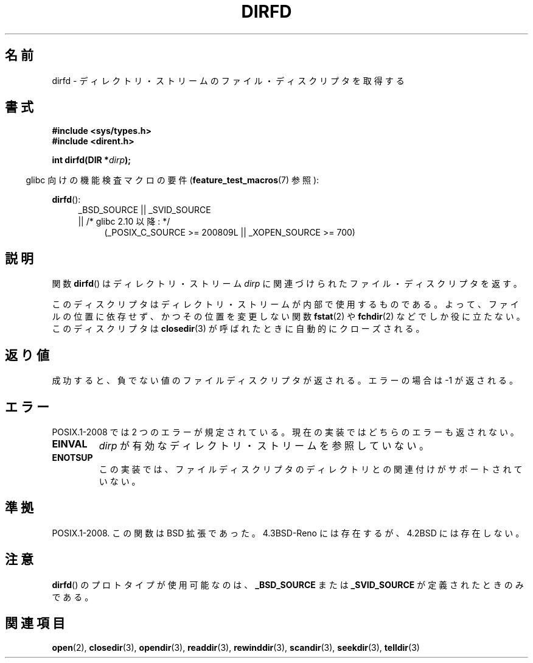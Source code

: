 .\" Copyright (C) 2002 Andries Brouwer (aeb@cwi.nl)
.\"
.\" Permission is granted to make and distribute verbatim copies of this
.\" manual provided the copyright notice and this permission notice are
.\" preserved on all copies.
.\"
.\" Permission is granted to copy and distribute modified versions of this
.\" manual under the conditions for verbatim copying, provided that the
.\" entire resulting derived work is distributed under the terms of a
.\" permission notice identical to this one.
.\"
.\" Since the Linux kernel and libraries are constantly changing, this
.\" manual page may be incorrect or out-of-date.  The author(s) assume no
.\" responsibility for errors or omissions, or for damages resulting from
.\" the use of the information contained herein.  The author(s) may not
.\" have taken the same level of care in the production of this manual,
.\" which is licensed free of charge, as they might when working
.\" professionally.
.\"
.\" Formatted or processed versions of this manual, if unaccompanied by
.\" the source, must acknowledge the copyright and authors of this work.
.\"
.\"
.\" Japanese Version Copyright (c) 2002-2003 Yuichi SATO
.\"         all rights reserved.
.\" Translated Mon May  6 21:32:36 JST 2002
.\"         by Yuichi SATO <ysato@h4.dion.ne.jp>
.\" Updated & Modified Sun Sep  7 01:23:08 JST 2003
.\"         by Yuichi SATO <ysato444@yahoo.co.jp>
.\"
.TH DIRFD 3 2010-09-26 "Linux" "Linux Programmer's Manual"
.SH 名前
dirfd \- ディレクトリ・ストリームのファイル・ディスクリプタを取得する
.SH 書式
.B #include <sys/types.h>
.br
.B #include <dirent.h>
.sp
.BI "int dirfd(DIR *" dirp );
.sp
.in -4n
glibc 向けの機能検査マクロの要件
.RB ( feature_test_macros (7)
参照):
.in
.sp
.BR dirfd ():
.br
.RS 4
.PD 0
.ad l
_BSD_SOURCE || _SVID_SOURCE
.br
|| /* glibc 2.10 以降: */
.RS 4
(_POSIX_C_SOURCE\ >=\ 200809L || _XOPEN_SOURCE\ >=\ 700)
.RE
.PD
.RE
.ad
.SH 説明
関数
.BR dirfd ()
はディレクトリ・ストリーム
.I dirp
に関連づけられたファイル・ディスクリプタを返す。
.LP
このディスクリプタはディレクトリ・ストリームが内部で使用するものである。
よって、ファイルの位置に依存せず、かつその位置を変更しない関数
.BR fstat (2)
や
.BR fchdir (2)
などでしか役に立たない。
このディスクリプタは
.BR closedir (3)
が呼ばれたときに自動的にクローズされる。
.SH 返り値
成功すると、負でない値のファイルディスクリプタが返される。
エラーの場合は \-1 が返される。
.SH エラー
POSIX.1-2008 では 2 つのエラーが規定されている。
現在の実装ではどちらのエラーも返されない。
.\" glibc 2.8
.TP
.B EINVAL
.I dirp
が有効なディレクトリ・ストリームを参照していない。
.TP
.B ENOTSUP
この実装では、ファイルディスクリプタのディレクトリとの関連付けが
サポートされていない。
.SH 準拠
POSIX.1-2008.
この関数は BSD 拡張であった。
4.3BSD-Reno には存在するが、4.2BSD には存在しない。
.\" libc5 (5.1.2 以降) と glibc2 に存在する。
.SH 注意
.BR dirfd ()
のプロトタイプが使用可能なのは、
.B _BSD_SOURCE
または
.B _SVID_SOURCE
が定義されたときのみである。
.SH 関連項目
.BR open (2),
.BR closedir (3),
.BR opendir (3),
.BR readdir (3),
.BR rewinddir (3),
.BR scandir (3),
.BR seekdir (3),
.BR telldir (3)
